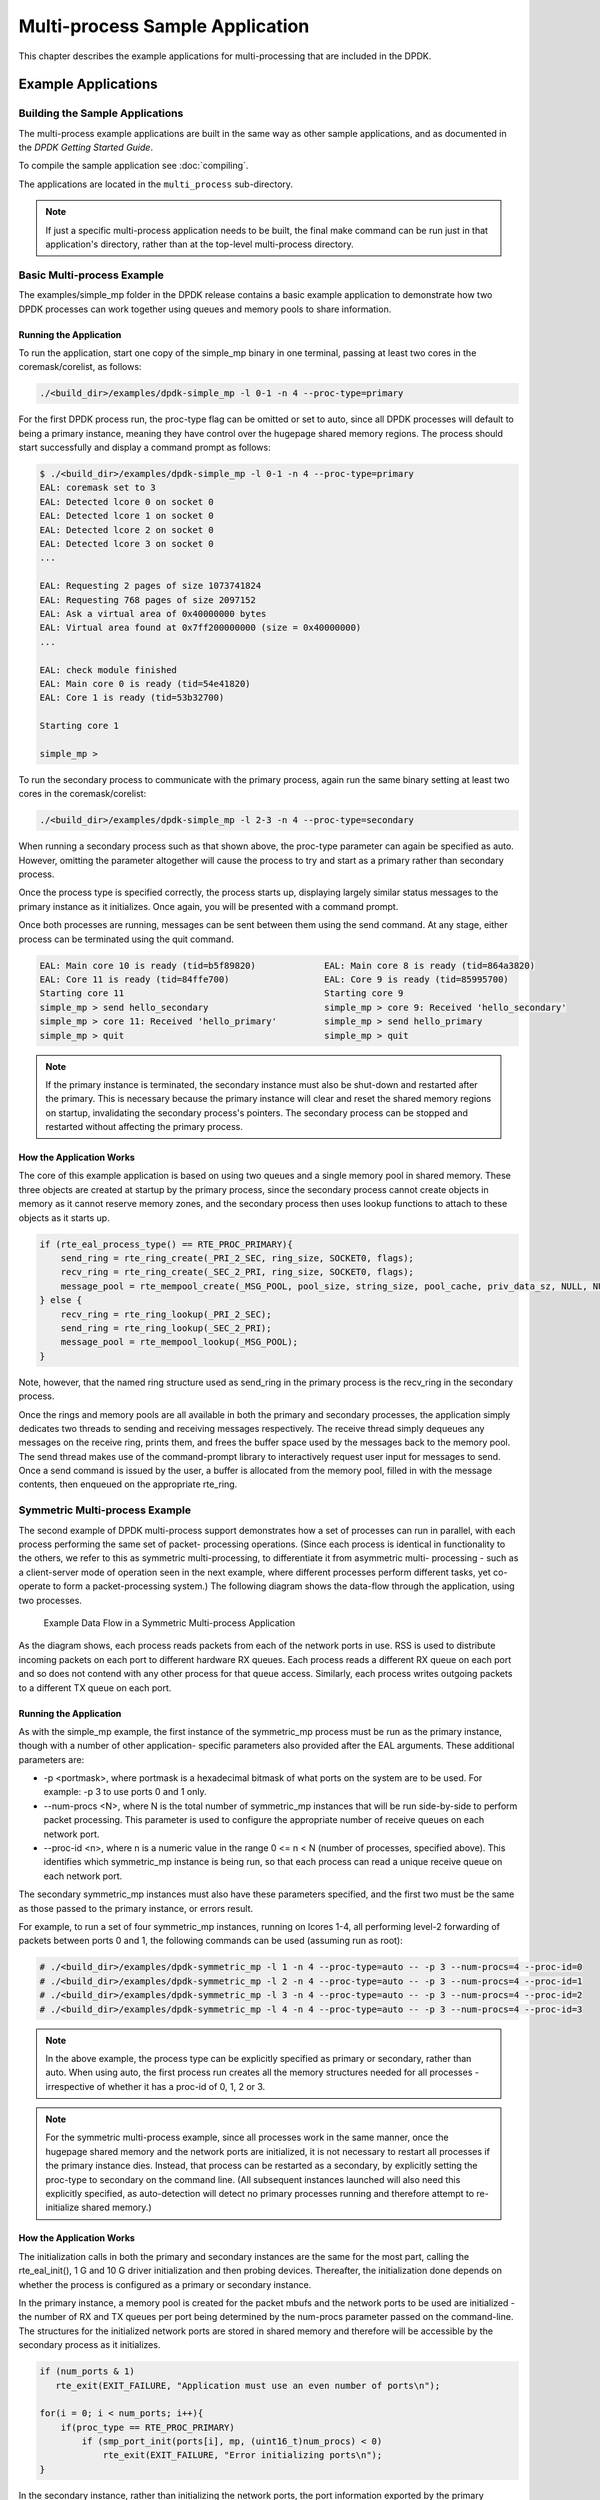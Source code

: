 ..  SPDX-License-Identifier: BSD-3-Clause
    Copyright(c) 2010-2014 Intel Corporation.

.. _multi_process_app:

Multi-process Sample Application
================================

This chapter describes the example applications for multi-processing that are included in the DPDK.

Example Applications
--------------------

Building the Sample Applications
~~~~~~~~~~~~~~~~~~~~~~~~~~~~~~~~
The multi-process example applications are built in the same way as other sample applications,
and as documented in the *DPDK Getting Started Guide*.


To compile the sample application see :doc:`compiling`.

The applications are located in the ``multi_process`` sub-directory.

.. note::

    If just a specific multi-process application needs to be built,
    the final make command can be run just in that application's directory,
    rather than at the top-level multi-process directory.

Basic Multi-process Example
~~~~~~~~~~~~~~~~~~~~~~~~~~~

The examples/simple_mp folder in the DPDK release contains a basic example application to demonstrate how
two DPDK processes can work together using queues and memory pools to share information.

Running the Application
^^^^^^^^^^^^^^^^^^^^^^^

To run the application, start one copy of the simple_mp binary in one terminal,
passing at least two cores in the coremask/corelist, as follows:

.. code-block:: console

    ./<build_dir>/examples/dpdk-simple_mp -l 0-1 -n 4 --proc-type=primary

For the first DPDK process run, the proc-type flag can be omitted or set to auto,
since all DPDK processes will default to being a primary instance,
meaning they have control over the hugepage shared memory regions.
The process should start successfully and display a command prompt as follows:

.. code-block:: console

    $ ./<build_dir>/examples/dpdk-simple_mp -l 0-1 -n 4 --proc-type=primary
    EAL: coremask set to 3
    EAL: Detected lcore 0 on socket 0
    EAL: Detected lcore 1 on socket 0
    EAL: Detected lcore 2 on socket 0
    EAL: Detected lcore 3 on socket 0
    ...

    EAL: Requesting 2 pages of size 1073741824
    EAL: Requesting 768 pages of size 2097152
    EAL: Ask a virtual area of 0x40000000 bytes
    EAL: Virtual area found at 0x7ff200000000 (size = 0x40000000)
    ...

    EAL: check module finished
    EAL: Main core 0 is ready (tid=54e41820)
    EAL: Core 1 is ready (tid=53b32700)

    Starting core 1

    simple_mp >

To run the secondary process to communicate with the primary process,
again run the same binary setting at least two cores in the coremask/corelist:

.. code-block:: console

    ./<build_dir>/examples/dpdk-simple_mp -l 2-3 -n 4 --proc-type=secondary

When running a secondary process such as that shown above, the proc-type parameter can again be specified as auto.
However, omitting the parameter altogether will cause the process to try and start as a primary rather than secondary process.

Once the process type is specified correctly,
the process starts up, displaying largely similar status messages to the primary instance as it initializes.
Once again, you will be presented with a command prompt.

Once both processes are running, messages can be sent between them using the send command.
At any stage, either process can be terminated using the quit command.

.. code-block:: console

   EAL: Main core 10 is ready (tid=b5f89820)             EAL: Main core 8 is ready (tid=864a3820)
   EAL: Core 11 is ready (tid=84ffe700)                  EAL: Core 9 is ready (tid=85995700)
   Starting core 11                                      Starting core 9
   simple_mp > send hello_secondary                      simple_mp > core 9: Received 'hello_secondary'
   simple_mp > core 11: Received 'hello_primary'         simple_mp > send hello_primary
   simple_mp > quit                                      simple_mp > quit

.. note::

    If the primary instance is terminated, the secondary instance must also be shut-down and restarted after the primary.
    This is necessary because the primary instance will clear and reset the shared memory regions on startup,
    invalidating the secondary process's pointers.
    The secondary process can be stopped and restarted without affecting the primary process.

How the Application Works
^^^^^^^^^^^^^^^^^^^^^^^^^

The core of this example application is based on using two queues and a single memory pool in shared memory.
These three objects are created at startup by the primary process,
since the secondary process cannot create objects in memory as it cannot reserve memory zones,
and the secondary process then uses lookup functions to attach to these objects as it starts up.

.. code-block:: c

    if (rte_eal_process_type() == RTE_PROC_PRIMARY){
        send_ring = rte_ring_create(_PRI_2_SEC, ring_size, SOCKET0, flags);
        recv_ring = rte_ring_create(_SEC_2_PRI, ring_size, SOCKET0, flags);
        message_pool = rte_mempool_create(_MSG_POOL, pool_size, string_size, pool_cache, priv_data_sz, NULL, NULL, NULL, NULL, SOCKET0, flags);
    } else {
        recv_ring = rte_ring_lookup(_PRI_2_SEC);
        send_ring = rte_ring_lookup(_SEC_2_PRI);
        message_pool = rte_mempool_lookup(_MSG_POOL);
    }

Note, however, that the named ring structure used as send_ring in the primary process is the recv_ring in the secondary process.

Once the rings and memory pools are all available in both the primary and secondary processes,
the application simply dedicates two threads to sending and receiving messages respectively.
The receive thread simply dequeues any messages on the receive ring, prints them,
and frees the buffer space used by the messages back to the memory pool.
The send thread makes use of the command-prompt library to interactively request user input for messages to send.
Once a send command is issued by the user, a buffer is allocated from the memory pool, filled in with the message contents,
then enqueued on the appropriate rte_ring.

Symmetric Multi-process Example
~~~~~~~~~~~~~~~~~~~~~~~~~~~~~~~

The second example of DPDK multi-process support demonstrates how a set of processes can run in parallel,
with each process performing the same set of packet- processing operations.
(Since each process is identical in functionality to the others,
we refer to this as symmetric multi-processing, to differentiate it from asymmetric multi- processing -
such as a client-server mode of operation seen in the next example,
where different processes perform different tasks, yet co-operate to form a packet-processing system.)
The following diagram shows the data-flow through the application, using two processes.

.. _figure_sym_multi_proc_app:

.. figure:: img/sym_multi_proc_app.*

   Example Data Flow in a Symmetric Multi-process Application


As the diagram shows, each process reads packets from each of the network ports in use.
RSS is used to distribute incoming packets on each port to different hardware RX queues.
Each process reads a different RX queue on each port and so does not contend with any other process for that queue access.
Similarly, each process writes outgoing packets to a different TX queue on each port.

Running the Application
^^^^^^^^^^^^^^^^^^^^^^^

As with the simple_mp example, the first instance of the symmetric_mp process must be run as the primary instance,
though with a number of other application- specific parameters also provided after the EAL arguments.
These additional parameters are:

*   -p <portmask>, where portmask is a hexadecimal bitmask of what ports on the system are to be used.
    For example: -p 3 to use ports 0 and 1 only.

*   --num-procs <N>, where N is the total number of symmetric_mp instances that will be run side-by-side to perform packet processing.
    This parameter is used to configure the appropriate number of receive queues on each network port.

*   --proc-id <n>, where n is a numeric value in the range 0 <= n < N (number of processes, specified above).
    This identifies which symmetric_mp instance is being run, so that each process can read a unique receive queue on each network port.

The secondary symmetric_mp instances must also have these parameters specified,
and the first two must be the same as those passed to the primary instance, or errors result.

For example, to run a set of four symmetric_mp instances, running on lcores 1-4,
all performing level-2 forwarding of packets between ports 0 and 1,
the following commands can be used (assuming run as root):

.. code-block:: console

    # ./<build_dir>/examples/dpdk-symmetric_mp -l 1 -n 4 --proc-type=auto -- -p 3 --num-procs=4 --proc-id=0
    # ./<build_dir>/examples/dpdk-symmetric_mp -l 2 -n 4 --proc-type=auto -- -p 3 --num-procs=4 --proc-id=1
    # ./<build_dir>/examples/dpdk-symmetric_mp -l 3 -n 4 --proc-type=auto -- -p 3 --num-procs=4 --proc-id=2
    # ./<build_dir>/examples/dpdk-symmetric_mp -l 4 -n 4 --proc-type=auto -- -p 3 --num-procs=4 --proc-id=3

.. note::

    In the above example, the process type can be explicitly specified as primary or secondary, rather than auto.
    When using auto, the first process run creates all the memory structures needed for all processes -
    irrespective of whether it has a proc-id of 0, 1, 2 or 3.

.. note::

    For the symmetric multi-process example, since all processes work in the same manner,
    once the hugepage shared memory and the network ports are initialized,
    it is not necessary to restart all processes if the primary instance dies.
    Instead, that process can be restarted as a secondary,
    by explicitly setting the proc-type to secondary on the command line.
    (All subsequent instances launched will also need this explicitly specified,
    as auto-detection will detect no primary processes running and therefore attempt to re-initialize shared memory.)

How the Application Works
^^^^^^^^^^^^^^^^^^^^^^^^^

The initialization calls in both the primary and secondary instances are the same for the most part,
calling the rte_eal_init(), 1 G and 10 G driver initialization and then probing devices.
Thereafter, the initialization done depends on whether the process is configured as a primary or secondary instance.

In the primary instance, a memory pool is created for the packet mbufs and the network ports to be used are initialized -
the number of RX and TX queues per port being determined by the num-procs parameter passed on the command-line.
The structures for the initialized network ports are stored in shared memory and
therefore will be accessible by the secondary process as it initializes.

.. code-block:: c

    if (num_ports & 1)
       rte_exit(EXIT_FAILURE, "Application must use an even number of ports\n");

    for(i = 0; i < num_ports; i++){
        if(proc_type == RTE_PROC_PRIMARY)
            if (smp_port_init(ports[i], mp, (uint16_t)num_procs) < 0)
                rte_exit(EXIT_FAILURE, "Error initializing ports\n");
    }

In the secondary instance, rather than initializing the network ports, the port information exported by the primary process is used,
giving the secondary process access to the hardware and software rings for each network port.
Similarly, the memory pool of mbufs is accessed by doing a lookup for it by name:

.. code-block:: c

    mp = (proc_type == RTE_PROC_SECONDARY) ? rte_mempool_lookup(_SMP_MBUF_POOL) : rte_mempool_create(_SMP_MBUF_POOL, NB_MBUFS, MBUF_SIZE, ... )

Once this initialization is complete, the main loop of each process, both primary and secondary,
is exactly the same - each process reads from each port using the queue corresponding to its proc-id parameter,
and writes to the corresponding transmit queue on the output port.

Client-Server Multi-process Example
~~~~~~~~~~~~~~~~~~~~~~~~~~~~~~~~~~~

The third example multi-process application included with the DPDK shows how one can
use a client-server type multi-process design to do packet processing.
In this example, a single server process performs the packet reception from the ports being used and
distributes these packets using round-robin ordering among a set of client  processes,
which perform the actual packet processing.
In this case, the client applications just perform level-2 forwarding of packets by sending each packet out on a different network port.

The following diagram shows the data-flow through the application, using two client processes.

.. _figure_client_svr_sym_multi_proc_app:

.. figure:: img/client_svr_sym_multi_proc_app.*

   Example Data Flow in a Client-Server Symmetric Multi-process Application


Running the Application
^^^^^^^^^^^^^^^^^^^^^^^

The server process must be run initially as the primary process to set up all memory structures for use by the clients.
In addition to the EAL parameters, the application- specific parameters are:

*   -p <portmask >, where portmask is a hexadecimal bitmask of what ports on the system are to be used.
    For example: -p 3 to use ports 0 and 1 only.

*   -n <num-clients>, where the num-clients parameter is the number of client processes that will process the packets received
    by the server application.

.. note::

    In the server process, a single thread, the main thread, that is, the lowest numbered lcore in the coremask/corelist, performs all packet I/O.
    If a coremask/corelist is specified with more than a single lcore bit set in it,
    an additional lcore will be used for a thread to periodically print packet count statistics.

Since the server application stores configuration data in shared memory, including the network ports to be used,
the only application parameter needed by a client process is its client instance ID.
Therefore, to run a server application on lcore 1 (with lcore 2 printing statistics) along with two client processes running on lcores 3 and 4,
the following commands could be used:

.. code-block:: console

    # ./<build_dir>/examples/dpdk-mp_server -l 1-2 -n 4 -- -p 3 -n 2
    # ./<build_dir>/examples/dpdk-mp_client -l 3 -n 4 --proc-type=auto -- -n 0
    # ./<build_dir>/examples/dpdk-mp_client -l 4 -n 4 --proc-type=auto -- -n 1

.. note::

    If the server application dies and needs to be restarted, all client applications also need to be restarted,
    as there is no support in the server application for it to run as a secondary process.
    Any client processes that need restarting can be restarted without affecting the server process.

How the Application Works
^^^^^^^^^^^^^^^^^^^^^^^^^

The server process performs the network port and data structure initialization much as the symmetric multi-process application does when run as primary.
One additional enhancement in this sample application is that the server process stores its port configuration data in a memory zone in hugepage shared memory.
This eliminates the need for the client processes to have the portmask parameter passed into them on the command line,
as is done for the symmetric multi-process application, and therefore eliminates mismatched parameters as a potential source of errors.

In the same way that the server process is designed to be run as a primary process instance only,
the client processes are designed to be run as secondary instances only.
They have no code to attempt to create shared memory objects.
Instead, handles to all needed rings and memory pools are obtained via calls to rte_ring_lookup() and rte_mempool_lookup().
The network ports for use by the processes are obtained by loading the network port drivers and probing the PCI bus,
which will, as in the symmetric multi-process example,
automatically get access to the network ports using the settings already configured by the primary/server process.

Once all applications are initialized, the server operates by reading packets from each network port in turn and
distributing those packets to the client queues (software rings, one for each client process) in round-robin order.
On the client side, the packets are read from the rings in as big of bursts as possible, then routed out to a different network port.
The routing used is very simple. All packets received on the first NIC port are transmitted back out on the second port and vice versa.
Similarly, packets are routed between the 3rd and 4th network ports and so on.
The sending of packets is done by writing the packets directly to the network ports; they are not transferred back via the server process.

In both the server and the client processes, outgoing packets are buffered before being sent,
so as to allow the sending of multiple packets in a single burst to improve efficiency.
For example, the client process will buffer packets to send,
until either the buffer is full or until we receive no further packets from the server.
